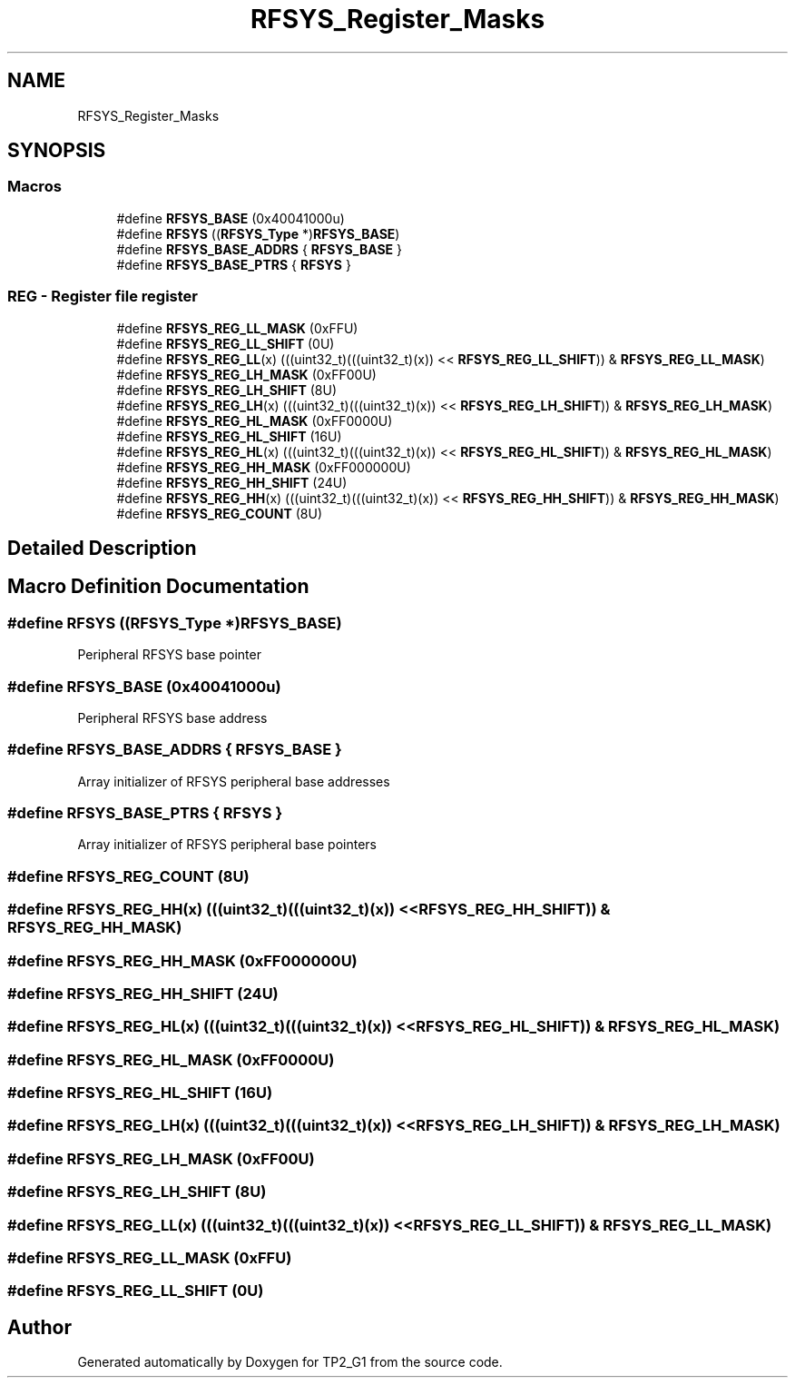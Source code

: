 .TH "RFSYS_Register_Masks" 3 "Mon Sep 13 2021" "TP2_G1" \" -*- nroff -*-
.ad l
.nh
.SH NAME
RFSYS_Register_Masks
.SH SYNOPSIS
.br
.PP
.SS "Macros"

.in +1c
.ti -1c
.RI "#define \fBRFSYS_BASE\fP   (0x40041000u)"
.br
.ti -1c
.RI "#define \fBRFSYS\fP   ((\fBRFSYS_Type\fP *)\fBRFSYS_BASE\fP)"
.br
.ti -1c
.RI "#define \fBRFSYS_BASE_ADDRS\fP   { \fBRFSYS_BASE\fP }"
.br
.ti -1c
.RI "#define \fBRFSYS_BASE_PTRS\fP   { \fBRFSYS\fP }"
.br
.in -1c
.SS "REG - Register file register"

.in +1c
.ti -1c
.RI "#define \fBRFSYS_REG_LL_MASK\fP   (0xFFU)"
.br
.ti -1c
.RI "#define \fBRFSYS_REG_LL_SHIFT\fP   (0U)"
.br
.ti -1c
.RI "#define \fBRFSYS_REG_LL\fP(x)   (((uint32_t)(((uint32_t)(x)) << \fBRFSYS_REG_LL_SHIFT\fP)) & \fBRFSYS_REG_LL_MASK\fP)"
.br
.ti -1c
.RI "#define \fBRFSYS_REG_LH_MASK\fP   (0xFF00U)"
.br
.ti -1c
.RI "#define \fBRFSYS_REG_LH_SHIFT\fP   (8U)"
.br
.ti -1c
.RI "#define \fBRFSYS_REG_LH\fP(x)   (((uint32_t)(((uint32_t)(x)) << \fBRFSYS_REG_LH_SHIFT\fP)) & \fBRFSYS_REG_LH_MASK\fP)"
.br
.ti -1c
.RI "#define \fBRFSYS_REG_HL_MASK\fP   (0xFF0000U)"
.br
.ti -1c
.RI "#define \fBRFSYS_REG_HL_SHIFT\fP   (16U)"
.br
.ti -1c
.RI "#define \fBRFSYS_REG_HL\fP(x)   (((uint32_t)(((uint32_t)(x)) << \fBRFSYS_REG_HL_SHIFT\fP)) & \fBRFSYS_REG_HL_MASK\fP)"
.br
.ti -1c
.RI "#define \fBRFSYS_REG_HH_MASK\fP   (0xFF000000U)"
.br
.ti -1c
.RI "#define \fBRFSYS_REG_HH_SHIFT\fP   (24U)"
.br
.ti -1c
.RI "#define \fBRFSYS_REG_HH\fP(x)   (((uint32_t)(((uint32_t)(x)) << \fBRFSYS_REG_HH_SHIFT\fP)) & \fBRFSYS_REG_HH_MASK\fP)"
.br
.ti -1c
.RI "#define \fBRFSYS_REG_COUNT\fP   (8U)"
.br
.in -1c
.SH "Detailed Description"
.PP 

.SH "Macro Definition Documentation"
.PP 
.SS "#define RFSYS   ((\fBRFSYS_Type\fP *)\fBRFSYS_BASE\fP)"
Peripheral RFSYS base pointer 
.SS "#define RFSYS_BASE   (0x40041000u)"
Peripheral RFSYS base address 
.SS "#define RFSYS_BASE_ADDRS   { \fBRFSYS_BASE\fP }"
Array initializer of RFSYS peripheral base addresses 
.SS "#define RFSYS_BASE_PTRS   { \fBRFSYS\fP }"
Array initializer of RFSYS peripheral base pointers 
.SS "#define RFSYS_REG_COUNT   (8U)"

.SS "#define RFSYS_REG_HH(x)   (((uint32_t)(((uint32_t)(x)) << \fBRFSYS_REG_HH_SHIFT\fP)) & \fBRFSYS_REG_HH_MASK\fP)"

.SS "#define RFSYS_REG_HH_MASK   (0xFF000000U)"

.SS "#define RFSYS_REG_HH_SHIFT   (24U)"

.SS "#define RFSYS_REG_HL(x)   (((uint32_t)(((uint32_t)(x)) << \fBRFSYS_REG_HL_SHIFT\fP)) & \fBRFSYS_REG_HL_MASK\fP)"

.SS "#define RFSYS_REG_HL_MASK   (0xFF0000U)"

.SS "#define RFSYS_REG_HL_SHIFT   (16U)"

.SS "#define RFSYS_REG_LH(x)   (((uint32_t)(((uint32_t)(x)) << \fBRFSYS_REG_LH_SHIFT\fP)) & \fBRFSYS_REG_LH_MASK\fP)"

.SS "#define RFSYS_REG_LH_MASK   (0xFF00U)"

.SS "#define RFSYS_REG_LH_SHIFT   (8U)"

.SS "#define RFSYS_REG_LL(x)   (((uint32_t)(((uint32_t)(x)) << \fBRFSYS_REG_LL_SHIFT\fP)) & \fBRFSYS_REG_LL_MASK\fP)"

.SS "#define RFSYS_REG_LL_MASK   (0xFFU)"

.SS "#define RFSYS_REG_LL_SHIFT   (0U)"

.SH "Author"
.PP 
Generated automatically by Doxygen for TP2_G1 from the source code\&.
